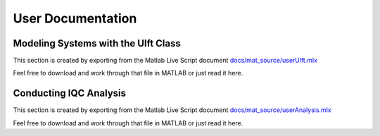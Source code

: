 User Documentation
==================


Modeling Systems with the Ulft Class
------------------------------------
This section is created by exporting from the Matlab Live Script document `docs/mat_source/userUlft.mlx <https://github.com/iqcToolbox/iqcToolbox/blob/master/docs/mat_source/userUlft.mlx>`_

Feel free to download and work through that file in MATLAB or just read it here.

.. raw:: html
   :file: ../mat_html/userUlft.html

Conducting IQC Analysis
-----------------------
This section is created by exporting from the Matlab Live Script document `docs/mat_source/userAnalysis.mlx <https://github.com/iqcToolbox/iqcToolbox/blob/master/docs/mat_source/userAnalysis.mlx>`_

Feel free to download and work through that file in MATLAB or just read it here.

.. raw:: html
   :file: ../mat_html/userAnalysis.html


